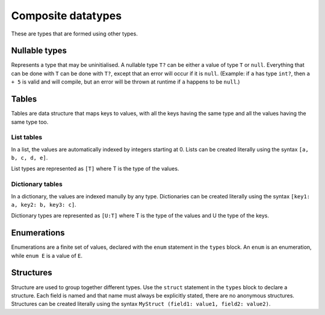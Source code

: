 Composite datatypes
===================

These are types that are formed using other types.


.. _nullable:

Nullable types
--------------

Represents a type that may be uninitialised.
A nullable type ``T?`` can be either a value of type ``T`` or ``null``.
Everything that can be done with ``T`` can be done with ``T?``,
except that an error will occur if it is ``null``.
(Example: if ``a`` has type ``int?``, then ``a + 5`` is valid and will compile,
but an error will be thrown at runtime if ``a`` happens to be ``null``.)


.. _table:

Tables
------

Tables are data structure that maps keys to values,
with all the keys having the same type and all the values having the same type too.

List tables
^^^^^^^^^^^

In a list, the values are automatically indexed by integers starting at 0.
Lists can be created literally using the syntax ``[a, b, c, d, e]``.

List types are represented as ``[T]`` where T is the type of the values.

Dictionary tables
^^^^^^^^^^^^^^^^^^

In a dictionary, the values are indexed manully by any type.
Dictionaries can be created literally using the syntax ``[key1: a, key2: b, key3: c]``.

Dictionary types are represented as ``[U:T]``
where T is the type of the values and U the type of the keys.


.. _enum:

Enumerations
------------

Enumerations are a finite set of values,
declared with the ``enum`` statement in the ``types`` block.
An ``enum`` is an enumeration, while ``enum E`` is a value of ``E``.

.. _struct:

Structures
----------

Structure are used to group together different types.
Use the ``struct`` statement in the ``types`` block to declare a structure.
Each field is named and that name must always be explicitly stated,
there are no anonymous structures. Structures can be created literally
using the syntax ``MyStruct (field1: value1, field2: value2)``.